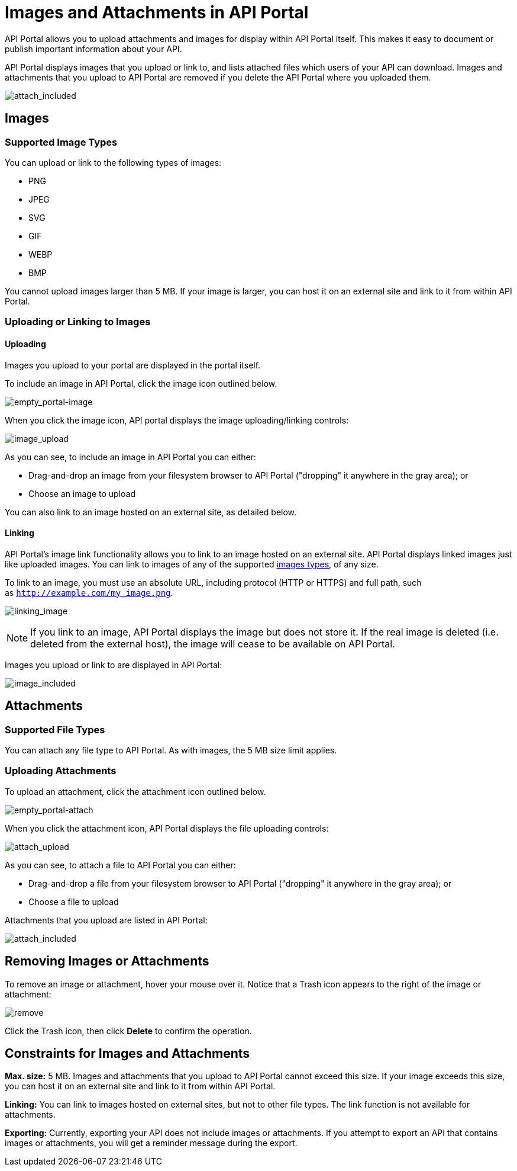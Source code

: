 = Images and Attachments in API Portal
:keywords: api, portal, images

API Portal allows you to upload attachments and images for display within API Portal itself. This makes it easy to document or publish important information about your API.

API Portal displays images that you upload or link to, and lists attached files which users of your API can download. Images and attachments that you upload to API Portal are removed if you delete the API Portal where you uploaded them.

image:attach_included.png[attach_included]

== Images

=== Supported Image Types

You can upload or link to the following types of images:

* PNG
* JPEG
* SVG
* GIF
* WEBP
* BMP

You cannot upload images larger than 5 MB. If your image is larger, you can host it on an external site and link to it from within API Portal.

=== Uploading or Linking to Images

==== Uploading

Images you upload to your portal are displayed in the portal itself.

To include an image in API Portal, click the image icon outlined below.

image:empty_portal-image.png[empty_portal-image]

When you click the image icon, API portal displays the image uploading/linking controls:

image:image_upload.png[image_upload]

As you can see, to include an image in API Portal you can either:

* Drag-and-drop an image from your filesystem browser to API Portal ("dropping" it anywhere in the gray area); or
* Choose an image to upload

You can also link to an image hosted on an external site, as detailed below.

==== Linking

API Portal's image link functionality allows you to link to an image hosted on an external site. API Portal displays linked images just like uploaded images. You can link to images of any of the supported link:#ImagesandAttachmentsinAPIPortal-types[images types], of any size.

To link to an image, you must use an absolute URL, including protocol (HTTP or HTTPS) and full path, such as `http://example.com/my_image.png`.

image:linking_image.png[linking_image]

[NOTE]
====
If you link to an image, API Portal displays the image but does not store it. If the real image is deleted (i.e. deleted from the external host), the image will cease to be available on API Portal.
====

Images you upload or link to are displayed in API Portal:

image:image_included.png[image_included]

== Attachments

=== Supported File Types

You can attach any file type to API Portal. As with images, the 5 MB size limit applies.

=== Uploading Attachments

To upload an attachment, click the attachment icon outlined below.

image:empty_portal-attach.png[empty_portal-attach]

When you click the attachment icon, API Portal displays the file uploading controls:

image:attach_upload.png[attach_upload]

As you can see, to attach a file to API Portal you can either:

* Drag-and-drop a file from your filesystem browser to API Portal ("dropping" it anywhere in the gray area); or
* Choose a file to upload

Attachments that you upload are listed in API Portal:

image:attach_included.png[attach_included]

== Removing Images or Attachments

To remove an image or attachment, hover your mouse over it. Notice that a Trash icon appears to the right of the image or attachment:

image:remove.png[remove]

Click the Trash icon, then click *Delete* to confirm the operation.

== Constraints for Images and Attachments

*Max. size:* 5 MB. Images and attachments that you upload to API Portal cannot exceed this size. If your image exceeds this size, you can host it on an external site and link to it from within API Portal.

*Linking:* You can link to images hosted on external sites, but not to other file types. The link function is not available for attachments.

*Exporting:* Currently, exporting your API does not include images or attachments. If you attempt to export an API that contains images or attachments, you will get a reminder message during the export.
